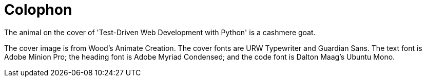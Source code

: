 [colophon]
= Colophon

The animal on the cover of 'Test-Driven Web Development with Python' is a cashmere goat.

The cover image is from Wood's Animate Creation. The cover fonts are URW Typewriter and Guardian Sans. The text font is Adobe Minion Pro; the heading font is Adobe Myriad Condensed; and the code font is Dalton Maag's Ubuntu Mono.
